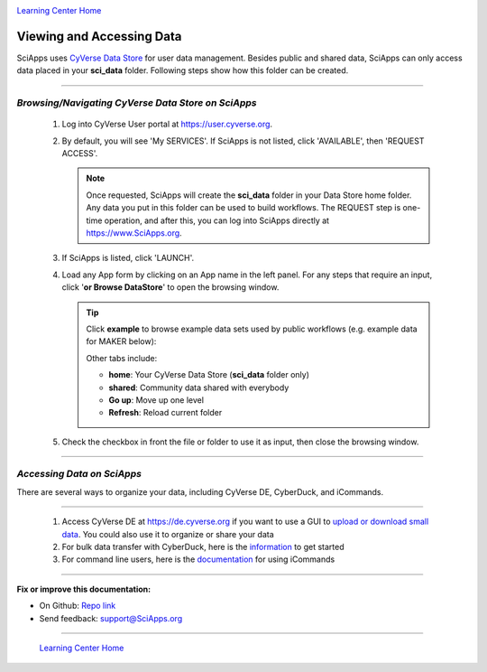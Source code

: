 |CyVerse logo|_

|Home_Icon|_
`Learning Center Home <http://learning.cyverse.org/>`_


Viewing and Accessing Data
----------------------------

SciApps uses `CyVerse Data Store <https://cyverse-data-store-guide.readthedocs-hosted.com/en/latest/>`_
for user data management. Besides public and shared data, SciApps can only access data placed in your **sci_data** folder. Following steps show how this folder can be created.

----

*Browsing/Navigating CyVerse Data Store on SciApps*
~~~~~~~~~~~~~~~~~~~~~~~~~~~~~~~~~~~~~~~~~~~~~~~~~~~~~

  1. Log into CyVerse User portal at https://user.cyverse.org.

  2. By default, you will see 'My SERVICES'. If SciApps is not listed, click 'AVAILABLE', then 'REQUEST ACCESS'.

     |cyverse_user|

     .. Note::

       Once requested, SciApps will create the **sci_data** folder in your Data Store home folder. Any data you put in this folder can be used to build workflows. The REQUEST step is one-time operation, and after this, you can log into SciApps directly at https://www.SciApps.org.

  3. If SciApps is listed, click 'LAUNCH'.

     |sciapps_launch|

  4. Load any App form by clicking on an App name in the left panel. For any steps that require an input, click '**or Browse DataStore**' to open the browsing window.

     .. tip::

       Click **example** to browse example data sets used by public workflows (e.g. example data for MAKER below):

       |data_window|

       Other tabs include:

       - **home**: Your CyVerse Data Store (**sci_data** folder only)
       - **shared**: Community data shared with everybody
       - **Go up**: Move up one level
       - **Refresh**: Reload current folder

  5. Check the checkbox in front the file or folder to use it as input, then close the browsing window.

----

*Accessing Data on SciApps*
~~~~~~~~~~~~~~~~~~~~~~~~~~~~~

There are several ways to organize your data, including CyVerse DE, CyberDuck, and iCommands. 

----

  1. Access CyVerse DE at https://de.cyverse.org if you want to use a GUI to `upload or download small data <https://pods.iplantcollaborative.org/wiki/display/DEmanual/Uploading+and+Importing+Data+Items+Within+the+DE>`_. You could also use it to organize or share your data

  2. For bulk data transfer with CyberDuck, here is the `information <https://pods.iplantcollaborative.org/wiki/display/DS/Using+Cyberduck+for+Uploading+and+Downloading+to+the+Data+Store>`_ to get started

  3. For command line users, here is the `documentation <https://pods.iplantcollaborative.org/wiki/display/DS/Using+iCommands>`_ for using iCommands

----


**Fix or improve this documentation:**

- On Github: `Repo link <https://github.com/CyVerse-learning-materials/SciApps_guide/blob/master/step2.rst>`_
- Send feedback: `support@SciApps.org <support@SciApps.org>`_

----

  |Home_Icon|_
  `Learning Center Home <http://learning.cyverse.org/>`_

.. |CyVerse logo| image:: ./img/cyverse_rgb.png
    :width: 500
    :height: 100
.. _CyVerse logo: http://learning.cyverse.org/
.. |Home_Icon| image:: ./img/homeicon.png
    :width: 25
    :height: 25
.. _Home_Icon: http://learning.cyverse.org/
.. |data_window| image:: ./img/sci_apps/data_window.gif
    :width: 582
    :height: 264
.. |cyverse_user| image:: ./img/sci_apps/cyverse_user.gif
    :width: 660
    :height: 327
.. |sciapps_launch| image:: ./img/sci_apps/sciapps_launch.gif
    :width: 550
    :height: 172
